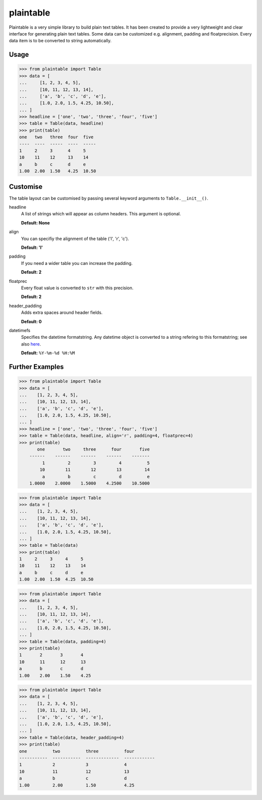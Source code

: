 plaintable
==========

Plaintable is a very simple library to build plain text tables. It has been
created to provide a very lightweight and clear interface for generating plain
text tables. Some data can be customized e.g. alignment, padding and
floatprecision. Every data item is to be converted to string automatically.


Usage
-----

.. code-block:: pycon

    >>> from plaintable import Table
    >>> data = [
    ...     [1, 2, 3, 4, 5],
    ...     [10, 11, 12, 13, 14],
    ...     ['a', 'b', 'c', 'd', 'e'],
    ...     [1.0, 2.0, 1.5, 4.25, 10.50],
    ... ]
    >>> headline = ['one', 'two', 'three', 'four', 'five']
    >>> table = Table(data, headline)
    >>> print(table)
    one   two   three  four  five
    ----  ----  -----  ----  -----
    1     2     3      4     5
    10    11    12     13    14
    a     b     c      d     e
    1.00  2.00  1.50   4.25  10.50


Customise
---------

The table layout can be customised by passing several keyword arguments
to ``Table.__init__()``.

headline
    A list of strings which will appear as column headers. This argument
    is optional.

    **Default: None**
align
    You can specifiy the alignment of the table ('l', 'r', 'c').

    **Default: 'l'**
padding
    If you need a wider table you can increase the padding.

    **Default: 2**
floatprec
    Every float value is converted to ``str`` with this precision.

    **Default: 2**
header_padding
    Adds extra spaces around header fields.

    **Default: 0**
datetimefs
    Specifies the datetime formatstring. Any datetime object is converted
    to a string refering to this formatstring; see also here_.

    **Default:** ``%Y-%m-%d %H:%M``

.. _here: https://docs.python.org/3/library/datetime.html#strftime-strptime-behavior


Further Examples
----------------

.. code-block:: pycon

    >>> from plaintable import Table
    >>> data = [
    ...    [1, 2, 3, 4, 5],
    ...    [10, 11, 12, 13, 14],
    ...    ['a', 'b', 'c', 'd', 'e'],
    ...    [1.0, 2.0, 1.5, 4.25, 10.50],
    ... ]
    >>> headline = ['one', 'two', 'three', 'four', 'five']
    >>> table = Table(data, headline, align='r', padding=4, floatprec=4)
    >>> print(table)
           one       two     three      four       five
        ------    ------    ------    ------    -------
             1         2         3         4          5
            10        11        12        13         14
             a         b         c         d          e
        1.0000    2.0000    1.5000    4.2500    10.5000


.. code-block:: pycon

    >>> from plaintable import Table
    >>> data = [
    ...    [1, 2, 3, 4, 5],
    ...    [10, 11, 12, 13, 14],
    ...    ['a', 'b', 'c', 'd', 'e'],
    ...    [1.0, 2.0, 1.5, 4.25, 10.50],
    ... ]
    >>> table = Table(data)
    >>> print(table)
    1     2     3     4     5
    10    11    12    13    14
    a     b     c     d     e
    1.00  2.00  1.50  4.25  10.50


.. code-block:: pycon

    >>> from plaintable import Table
    >>> data = [
    ...    [1, 2, 3, 4, 5],
    ...    [10, 11, 12, 13, 14],
    ...    ['a', 'b', 'c', 'd', 'e'],
    ...    [1.0, 2.0, 1.5, 4.25, 10.50],
    ... ]
    >>> table = Table(data, padding=4)
    >>> print(table)
    1       2       3       4
    10      11      12      13
    a       b       c       d
    1.00    2.00    1.50    4.25


.. code-block:: pycon

    >>> from plaintable import Table
    >>> data = [
    ...    [1, 2, 3, 4, 5],
    ...    [10, 11, 12, 13, 14],
    ...    ['a', 'b', 'c', 'd', 'e'],
    ...    [1.0, 2.0, 1.5, 4.25, 10.50],
    ... ]
    >>> table = Table(data, header_padding=4)
    >>> print(table)
    one          two          three          four
    -----------  -----------  -------------  ------------
    1            2            3              4
    10           11           12             13
    a            b            c              d
    1.00         2.00         1.50           4.25
